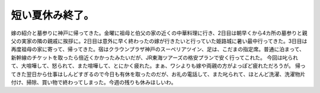 ﻿短い夏休み終了。
################


嫁の紹介と墓参りに神戸に帰ってきた。金曜に祖母と伯父の家の近くの中華料理に行き、2日目は朝早くから4カ所の墓参りと親父の実家の隣の親戚に挨拶に。2日目は意外に早く終わったの嫁が行きたいと行っていた姫路城に暑い最中行ってきた。3日目は再度祖母の家に寄って、帰ってきた。宿はクラウンプラザ神戸のスーペリアツイン、足は、こだまの指定席。普通に泊まって、新幹線のチケットを取ったら倍近くかかったみたいだが、JR東海ツアーズの格安プランで安く行ってこれた。
今回は叱られて、大喧嘩して、怒られて、また喧嘩して、とにかく疲れた。まぁ、ワシよりも嫁や両親の方がよっぽど疲れただろうが。
帰ってきた翌日から仕事はしんどすぎるので今日も有休を取ったのだが、お礼の電話して、また叱られて、ほとんど洗濯、洗濯物片付け、掃除、買い物で終わってしまった。今週の残りも休みほしいわ。



.. author:: mkouhei
.. categories:: 生活, 
.. tags::


